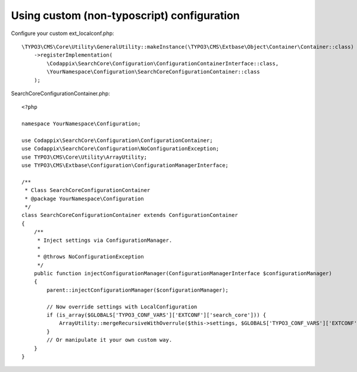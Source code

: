 .. _development_configuration:

Using custom (non-typoscript) configuration
===========================================

Configure your custom ext_localconf.php::

    \TYPO3\CMS\Core\Utility\GeneralUtility::makeInstance(\TYPO3\CMS\Extbase\Object\Container\Container::class)
        ->registerImplementation(
            \Codappix\SearchCore\Configuration\ConfigurationContainerInterface::class,
            \YourNamespace\Configuration\SearchCoreConfigurationContainer::class
        );

SearchCoreConfigurationContainer.php::

    <?php

    namespace YourNamespace\Configuration;

    use Codappix\SearchCore\Configuration\ConfigurationContainer;
    use Codappix\SearchCore\Configuration\NoConfigurationException;
    use TYPO3\CMS\Core\Utility\ArrayUtility;
    use TYPO3\CMS\Extbase\Configuration\ConfigurationManagerInterface;

    /**
     * Class SearchCoreConfigurationContainer
     * @package YourNamespace\Configuration
     */
    class SearchCoreConfigurationContainer extends ConfigurationContainer
    {
        /**
         * Inject settings via ConfigurationManager.
         *
         * @throws NoConfigurationException
         */
        public function injectConfigurationManager(ConfigurationManagerInterface $configurationManager)
        {
            parent::injectConfigurationManager($configurationManager);

            // Now override settings with LocalConfiguration
            if (is_array($GLOBALS['TYPO3_CONF_VARS']['EXTCONF']['search_core'])) {
                ArrayUtility::mergeRecursiveWithOverrule($this->settings, $GLOBALS['TYPO3_CONF_VARS']['EXTCONF']['search_core']);
            }
            // Or manipulate it your own custom way.
        }
    }

